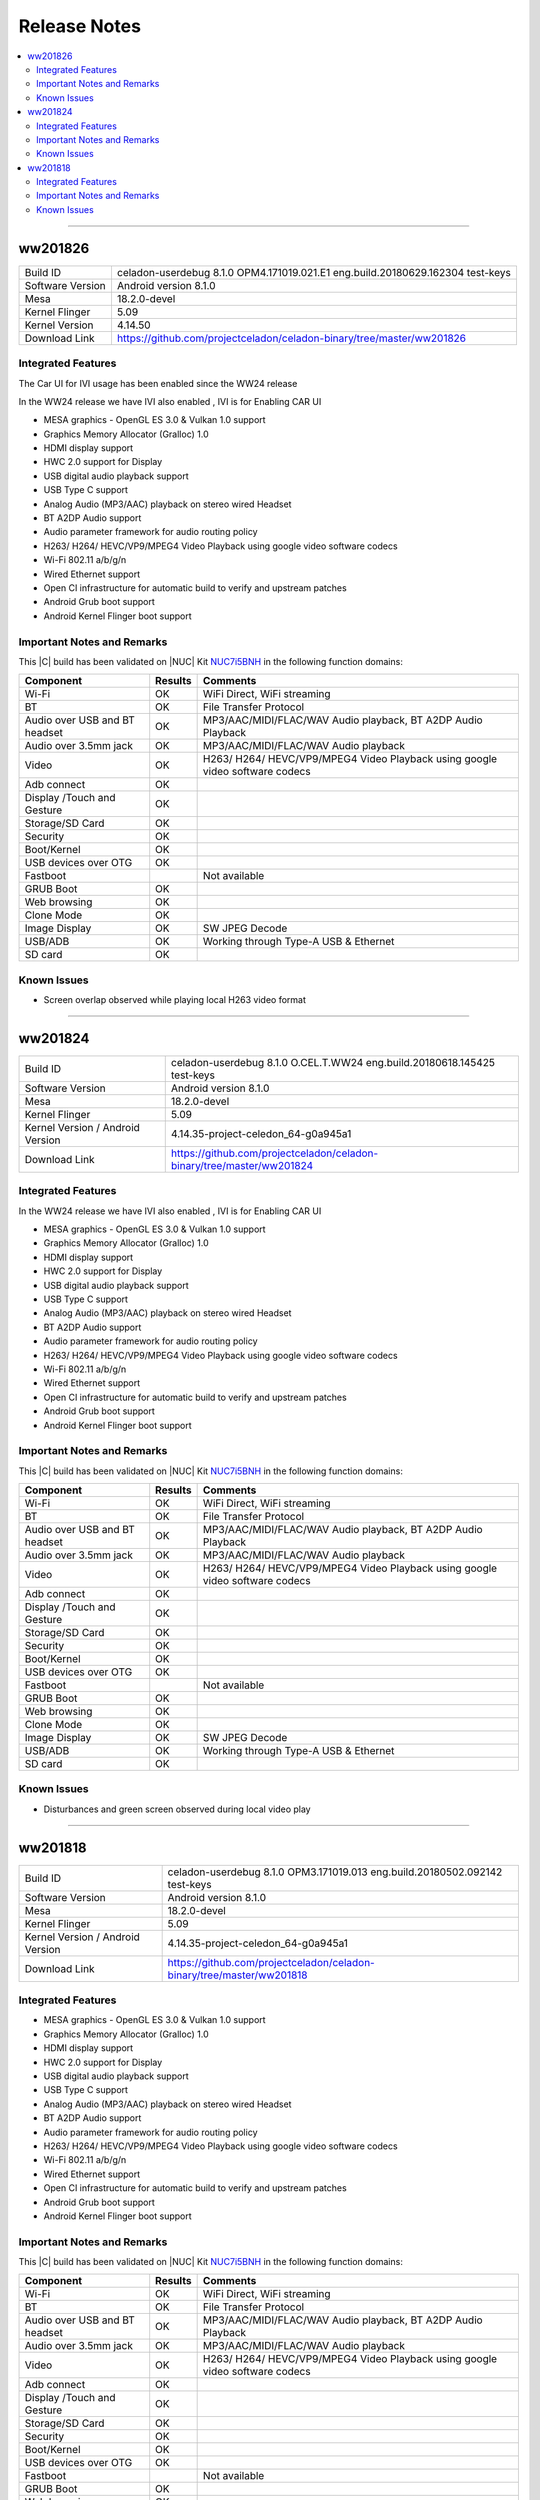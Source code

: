 .. _release_notes:

Release Notes
#############

.. contents:: :local:



--------

ww201826
========

================================  =====
Build ID                          celadon-userdebug 8.1.0 OPM4.171019.021.E1 eng.build.20180629.162304 test-keys
Software Version                  Android version 8.1.0
Mesa                              18.2.0-devel
Kernel Flinger                    5.09
Kernel Version                    4.14.50
Download Link                     https://github.com/projectceladon/celadon-binary/tree/master/ww201826
================================  =====

Integrated Features
-------------------
The Car UI for IVI usage has been enabled since the WW24 release

In the WW24 release we have IVI also enabled , IVI is for Enabling CAR UI

* MESA graphics - OpenGL ES 3.0 & Vulkan 1.0 support
* Graphics Memory Allocator (Gralloc) 1.0
* HDMI display support
* HWC 2.0 support for Display
* USB digital audio playback support
* USB Type C support
* Analog Audio (MP3/AAC) playback on stereo wired Headset
* BT A2DP Audio support
* Audio parameter framework for audio routing policy
* H263/ H264/ HEVC/VP9/MPEG4 Video Playback using google video software codecs
* Wi-Fi 802.11 a/b/g/n
* Wired Ethernet support
* Open CI infrastructure for automatic build to verify and upstream patches
* Android Grub boot support
* Android Kernel Flinger boot support

Important Notes and Remarks
---------------------------

This |C| build has been validated on |NUC| Kit `NUC7i5BNH <https://www.intel.com/content/www/us/en/products/boards-kits/nuc/kits/nuc7i5bnh.html>`_ in the following function domains:

=============================  =======  ========
Component                      Results  Comments
=============================  =======  ========
Wi-Fi                          OK       WiFi Direct, WiFi streaming
BT                             OK       File Transfer Protocol
Audio over USB and BT headset  OK       MP3/AAC/MIDI/FLAC/WAV Audio playback, BT A2DP Audio Playback
Audio over 3.5mm jack          OK       MP3/AAC/MIDI/FLAC/WAV Audio playback
Video                          OK       H263/ H264/ HEVC/VP9/MPEG4 Video Playback using google video software codecs
Adb connect                    OK
Display /Touch and Gesture     OK
Storage/SD Card                OK
Security                       OK
Boot/Kernel                    OK
USB devices over OTG           OK
Fastboot                                Not available
GRUB Boot                      OK
Web browsing                   OK
Clone Mode                     OK
Image Display                  OK       SW JPEG Decode
USB/ADB                        OK       Working through Type-A USB & Ethernet
SD card                        OK
=============================  =======  ========

Known Issues
------------

* Screen overlap observed while playing local H263 video format

--------


ww201824
========

================================  =====
Build ID                          celadon-userdebug 8.1.0 O.CEL.T.WW24 eng.build.20180618.145425 test-keys
Software Version                  Android version 8.1.0
Mesa                              18.2.0-devel
Kernel Flinger                    5.09
Kernel Version / Android Version  4.14.35-project-celedon_64-g0a945a1
Download Link                     https://github.com/projectceladon/celadon-binary/tree/master/ww201824
================================  =====

Integrated Features
-------------------
In the WW24 release we have IVI also enabled , IVI is for Enabling CAR UI

* MESA graphics - OpenGL ES 3.0 & Vulkan 1.0 support
* Graphics Memory Allocator (Gralloc) 1.0
* HDMI display support
* HWC 2.0 support for Display
* USB digital audio playback support
* USB Type C support
* Analog Audio (MP3/AAC) playback on stereo wired Headset
* BT A2DP Audio support
* Audio parameter framework for audio routing policy
* H263/ H264/ HEVC/VP9/MPEG4 Video Playback using google video software codecs
* Wi-Fi 802.11 a/b/g/n
* Wired Ethernet support
* Open CI infrastructure for automatic build to verify and upstream patches
* Android Grub boot support
* Android Kernel Flinger boot support

Important Notes and Remarks
---------------------------

This |C| build has been validated on |NUC| Kit `NUC7i5BNH <https://www.intel.com/content/www/us/en/products/boards-kits/nuc/kits/nuc7i5bnh.html>`_ in the following function domains:

=============================  =======  ========
Component                      Results  Comments
=============================  =======  ========
Wi-Fi                          OK       WiFi Direct, WiFi streaming
BT                             OK       File Transfer Protocol
Audio over USB and BT headset  OK       MP3/AAC/MIDI/FLAC/WAV Audio playback, BT A2DP Audio Playback
Audio over 3.5mm jack          OK       MP3/AAC/MIDI/FLAC/WAV Audio playback
Video                          OK       H263/ H264/ HEVC/VP9/MPEG4 Video Playback using google video software codecs
Adb connect                    OK
Display /Touch and Gesture     OK
Storage/SD Card                OK
Security                       OK
Boot/Kernel                    OK
USB devices over OTG           OK
Fastboot                                Not available
GRUB Boot                      OK
Web browsing                   OK
Clone Mode                     OK
Image Display                  OK       SW JPEG Decode
USB/ADB                        OK       Working through Type-A USB & Ethernet
SD card                        OK
=============================  =======  ========

Known Issues
------------

* Disturbances and green screen observed during local video play

--------

ww201818
========

================================  =====
Build ID                          celadon-userdebug 8.1.0 OPM3.171019.013 eng.build.20180502.092142 test-keys
Software Version                  Android version 8.1.0
Mesa                              18.2.0-devel
Kernel Flinger                    5.09
Kernel Version / Android Version  4.14.35-project-celedon_64-g0a945a1
Download Link                     https://github.com/projectceladon/celadon-binary/tree/master/ww201818
================================  =====

Integrated Features
-------------------

* MESA graphics - OpenGL ES 3.0 & Vulkan 1.0 support
* Graphics Memory Allocator (Gralloc) 1.0
* HDMI display support
* HWC 2.0 support for Display
* USB digital audio playback support
* USB Type C support
* Analog Audio (MP3/AAC) playback on stereo wired Headset
* BT A2DP Audio support
* Audio parameter framework for audio routing policy
* H263/ H264/ HEVC/VP9/MPEG4 Video Playback using google video software codecs
* Wi-Fi 802.11 a/b/g/n
* Wired Ethernet support
* Open CI infrastructure for automatic build to verify and upstream patches
* Android Grub boot support
* Android Kernel Flinger boot support

Important Notes and Remarks
---------------------------

This |C| build has been validated on |NUC| Kit `NUC7i5BNH <https://www.intel.com/content/www/us/en/products/boards-kits/nuc/kits/nuc7i5bnh.html>`_ in the following function domains:

=============================  =======  ========
Component                      Results  Comments
=============================  =======  ========
Wi-Fi                          OK       WiFi Direct, WiFi streaming
BT                             OK       File Transfer Protocol
Audio over USB and BT headset  OK       MP3/AAC/MIDI/FLAC/WAV Audio playback, BT A2DP Audio Playback
Audio over 3.5mm jack          OK       MP3/AAC/MIDI/FLAC/WAV Audio playback
Video                          OK       H263/ H264/ HEVC/VP9/MPEG4 Video Playback using google video software codecs
Adb connect                    OK
Display /Touch and Gesture     OK
Storage/SD Card                OK
Security                       OK
Boot/Kernel                    OK
USB devices over OTG           OK
Fastboot                                Not available
GRUB Boot                      OK
Web browsing                   OK
Clone Mode                     OK
Image Display                  OK       SW JPEG Decode
USB/ADB                        OK       Working through Type-A USB & Ethernet
SD card                        OK
=============================  =======  ========

Known Issues
------------

* Disturbances observed during local video play
